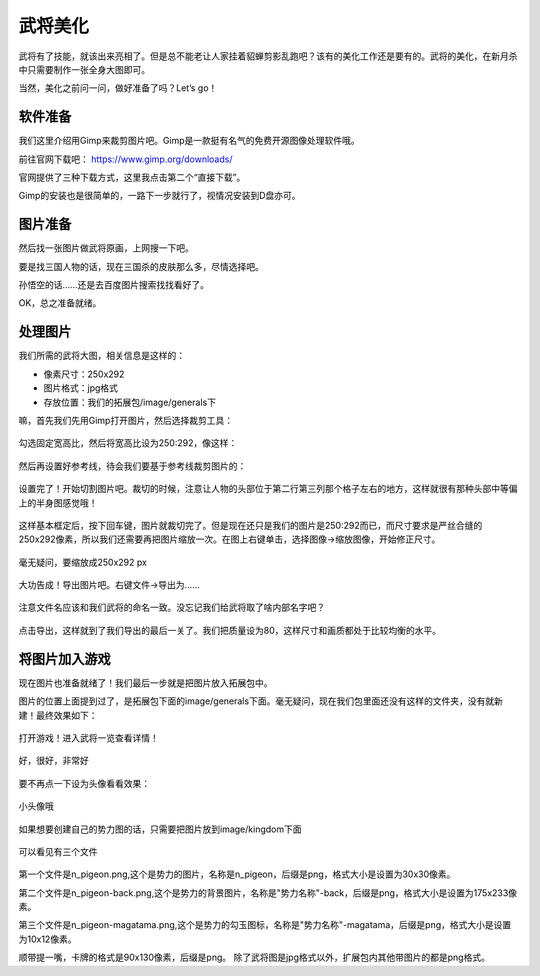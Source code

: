 武将美化
========

武将有了技能，就该出来亮相了。但是总不能老让人家挂着貂蝉剪影乱跑吧？\
该有的美化工作还是要有的。武将的美化，在新月杀中只需要制作一张全身大图即可。

当然，美化之前问一问，做好准备了吗？Let’s go！

软件准备
----------

我们这里介绍用Gimp来裁剪图片吧。Gimp是一款挺有名气的免费开源图像处理软件哦。

前往官网下载吧： https://www.gimp.org/downloads/

官网提供了三种下载方式，这里我点击第二个“直接下载”。

Gimp的安装也是很简单的，一路下一步就行了，视情况安装到D盘亦可。

图片准备
---------

然后找一张图片做武将原画，上网搜一下吧。

要是找三国人物的话，现在三国杀的皮肤那么多，尽情选择吧。

孙悟空的话……还是去百度图片搜索找找看好了。

.. .. figure:: pic/3-1.jpg
   :align: center
   
..   这张如何？

OK，总之准备就绪。

处理图片
---------

我们所需的武将大图，相关信息是这样的：

- 像素尺寸：250x292
- 图片格式：jpg格式
- 存放位置：我们的拓展包/image/generals下

嘛，首先我们先用Gimp打开图片，然后选择裁剪工具：

.. figure:: pic/3-2.jpg
   :align: center
   
勾选固定宽高比，然后将宽高比设为250:292，像这样：

.. figure:: pic/3-3.jpg
   :align: center

然后再设置好参考线，待会我们要基于参考线裁剪图片的：

.. figure:: pic/3-4.jpg
   :align: center

设置完了！开始切割图片吧。裁切的时候，注意让人物的头部位于第二行第三列那个\
格子左右的地方，这样就很有那种头部中等偏上的半身图感觉哦！

.. figure:: pic/3-5.jpg
   :align: center

这样基本框定后，按下回车键，图片就裁切完了。但是现在还只是我们的图片是250:292\
而已，而尺寸要求是严丝合缝的250x292像素，所以我们还需要再把图片缩放一次。\
在图上右键单击，选择图像->缩放图像，开始修正尺寸。

.. figure:: pic/3-6.jpg
   :align: center

.. figure:: pic/3-7.jpg
   :align: center
   
   毫无疑问，要缩放成250x292 px

大功告成！导出图片吧。右键文件->导出为……

.. figure:: pic/3-8.jpg
   :align: center

注意文件名应该和我们武将的命名一致。没忘记我们给武将取了啥内部名字吧？

.. figure:: pic/3-9.jpg
   :align: center

点击导出，这样就到了我们导出的最后一关了。我们把质量设为80，这样尺寸和画质\
都处于比较均衡的水平。

.. figure:: pic/3-10.jpg
   :align: center

将图片加入游戏
---------------

现在图片也准备就绪了！我们最后一步就是把图片放入拓展包中。

图片的位置上面提到过了，是拓展包下面的image/generals下面。\
毫无疑问，现在我们包里面还没有这样的文件夹，没有就新建！最终效果如下：

.. figure:: pic/3-11.jpg
   :align: center

打开游戏！进入武将一览查看详情！

.. figure:: pic/3-12.jpg
   :align: center

   好，很好，非常好

要不再点一下设为头像看看效果：

.. figure:: pic/3-13.jpg
   :align: center

   小头像哦


如果想要创建自己的势力图的话，只需要把图片放到image/kingdom下面

.. figure:: pic/3-kingdom.png
   :align: center

   可以看见有三个文件

第一个文件是n_pigeon.png,这个是势力的图片，名称是n_pigeon，后缀是png，格式大小是设置为30x30像素。

第二个文件是n_pigeon-back.png,这个是势力的背景图片，名称是"势力名称"-back，后缀是png，格式大小是设置为175x233像素。

第三个文件是n_pigeon-magatama.png,这个是势力的勾玉图标，名称是"势力名称"-magatama，后缀是png，格式大小是设置为10x12像素。

顺带提一嘴，卡牌的格式是90x130像素，后缀是png。
除了武将图是jpg格式以外，扩展包内其他带图片的都是png格式。